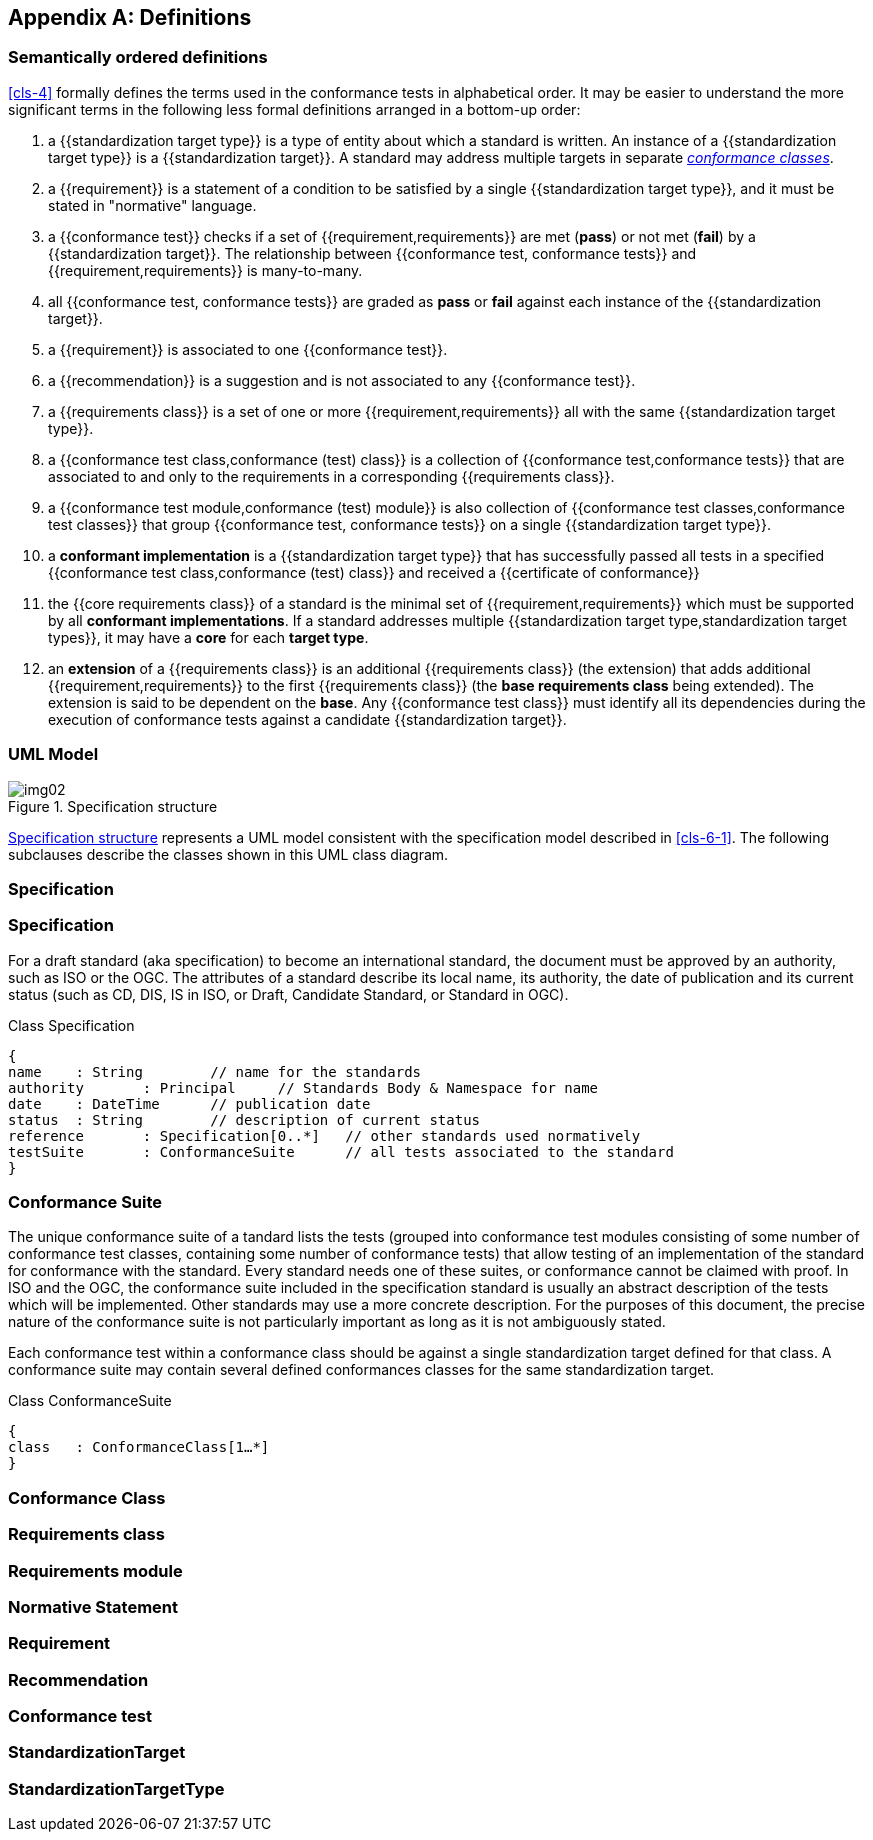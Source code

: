 [[annex-C]]
[appendix,obligation=informative]
== Definitions

=== Semantically ordered definitions

<<cls-4>> formally defines the terms used in the conformance tests in alphabetical
order. It may be easier to understand the more significant terms in the following
less formal definitions arranged in a bottom-up order:

. a {{standardization target type}} is a type of entity about which a standard
is written. An instance of a {{standardization target type}} is a
{{standardization target}}. A standard may address multiple targets in separate
<<conformance-class,_conformance classes_>>.

. a {{requirement}} is a statement of a condition to be satisfied by a single
{{standardization target type}}, and it must be stated in "normative" language.

. a {{conformance test}} checks if a set of
{{requirement,requirements}} are met (*pass*) or not met (*fail*) by a
{{standardization target}}. The relationship between {{conformance test,
conformance tests}} and {{requirement,requirements}} is many-to-many.

. all {{conformance test, conformance tests}} are graded as *pass* or *fail*
against each instance of the {{standardization target}}.

. a {{requirement}} is associated to one {{conformance test}}.

. a {{recommendation}} is a suggestion and is not associated to any
{{conformance test}}.

. a {{requirements class}} is a set of one or more {{requirement,requirements}}
all with the same {{standardization target type}}.

. a {{conformance test class,conformance (test) class}} is a collection of
{{conformance test,conformance tests}} that are associated to and only to the
requirements in a corresponding {{requirements class}}.

. a {{conformance test module,conformance (test) module}} is also collection of
{{conformance test classes,conformance test classes}} that group
{{conformance test, conformance tests}} on a single
{{standardization target type}}.

. a *conformant implementation* is a {{standardization target type}} that has
successfully passed all tests in a specified {{conformance test
class,conformance (test) class}} and received a {{certificate of conformance}}

. the {{core requirements class}} of a standard is the minimal set of
{{requirement,requirements}} which must be supported by all *conformant
implementations*. If a standard addresses multiple {{standardization target
type,standardization target types}}, it may have a *core* for each *target
type*.

. an *extension* of a {{requirements class}} is an additional {{requirements class}}
(the extension) that adds additional {{requirement,requirements}} to the first
{{requirements class}} (the *base requirements class* being extended). The
extension is said to be dependent on the *base*. Any {{conformance test class}}
must identify all its dependencies during the execution of conformance tests
against a candidate {{standardization target}}.

[[annex-C-2]]
=== UML Model

[[fig-C-1]]
.Specification structure
image::img02.png[]

<<fig-C-1>> represents a UML model consistent with the specification model described
in <<cls-6-1>>. The following subclauses describe the classes shown in this UML
class diagram.

=== Specification
=== Specification
[lutaml_uml_attributes_table,models/ogc-modspec.lutaml, Specification, skip]

For a draft standard (aka specification) to become an international standard, the document must be approved by an authority, such as ISO or the OGC. The attributes of a standard describe its local name, its authority, the date of publication and its current status (such as CD, DIS, IS in ISO, or Draft, Candidate Standard, or Standard in OGC). 

Class Specification
```
{		
name 	: String 	// name for the standards
authority	: Principal	// Standards Body & Namespace for name
date	: DateTime	// publication date
status	: String	// description of current status
reference	: Specification[0..*]	// other standards used normatively 
testSuite	: ConformanceSuite	// all tests associated to the standard
}
```

=== Conformance Suite

The unique conformance suite of a tandard lists the tests (grouped into conformance test modules consisting of some number of conformance test classes, containing some number of conformance tests) that allow testing of an implementation of the standard for conformance with the standard. Every standard needs one of these suites, or conformance cannot be claimed with proof. In ISO and the OGC, the conformance suite included in the specification standard is usually an abstract description of the tests which will be implemented. Other standards may use a more concrete description. For the purposes of this document, the precise nature of the conformance suite is not particularly important as long as it is not ambiguously stated. 

Each conformance test within a conformance class should be against a single standardization target defined for that class. A conformance suite may contain several defined conformances classes for the same standardization target. 

Class ConformanceSuite 
```
{		
class	: ConformanceClass[1…*]	
}	
```


[[conformance-class]]
=== Conformance Class
[lutaml_uml_attributes_table,models/ogc-modspec.lutaml, ConformanceClass, skip]

=== Requirements class
[lutaml_uml_attributes_table,models/ogc-modspec.lutaml, RequirementsClass, skip]

=== Requirements module
[lutaml_uml_attributes_table,models/ogc-modspec.lutaml, RequirementsModule, skip]

=== Normative Statement
[lutaml_uml_attributes_table,models/ogc-modspec.lutaml, NormativeStatement, skip]

=== Requirement
[lutaml_uml_attributes_table,models/ogc-modspec.lutaml, Requirement, skip]

=== Recommendation
[lutaml_uml_attributes_table,models/ogc-modspec.lutaml, Recommendation, skip]

=== Conformance test
[lutaml_uml_attributes_table,models/ogc-modspec.lutaml, ConformanceTest, skip]

=== StandardizationTarget
[lutaml_uml_attributes_table,models/ogc-modspec.lutaml, StandardizationTarget, skip]

=== StandardizationTargetType
[lutaml_uml_attributes_table,models/ogc-modspec.lutaml, StandardizationTargetType, skip]

